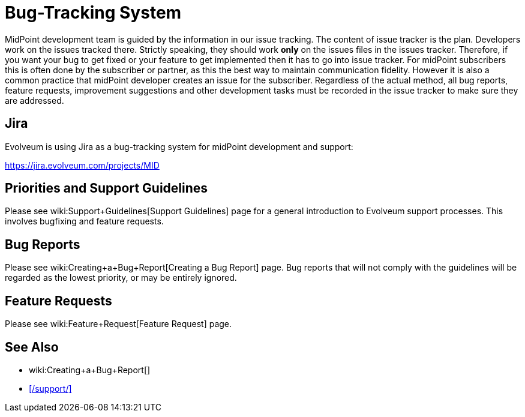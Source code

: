 = Bug-Tracking System
:page-wiki-name: Bug-tracking System
:page-moved-from: /midpoint/support/bug-tracking-system/

MidPoint development team is guided by the information in our issue tracking. The content of issue tracker is the plan.
Developers work on the issues tracked there.
Strictly speaking, they should work *only* on the issues files in the issues tracker.
Therefore, if you want your bug to get fixed or your feature to get implemented then it has to go into issue tracker.
For midPoint subscribers this is often done by the subscriber or partner, as this the best way to maintain communication fidelity.
However it is also a common practice that midPoint developer creates an issue for the subscriber.
Regardless of the actual method, all bug reports, feature requests, improvement suggestions and other development tasks must be recorded in the issue tracker to make sure they are addressed.

== Jira

Evolveum is using Jira as a bug-tracking system for midPoint development and support:

https://jira.evolveum.com/projects/MID[]

== Priorities and Support Guidelines

Please see wiki:Support+Guidelines[Support Guidelines] page for a general introduction to Evolveum support processes.
This involves bugfixing and feature requests.


== Bug Reports

Please see wiki:Creating+a+Bug+Report[Creating a Bug Report] page.
Bug reports that will not comply with the guidelines will be regarded as the lowest priority, or may be entirely ignored.


== Feature Requests

Please see wiki:Feature+Request[Feature Request] page.

== See Also

* wiki:Creating+a+Bug+Report[]
* xref:/support/[]

